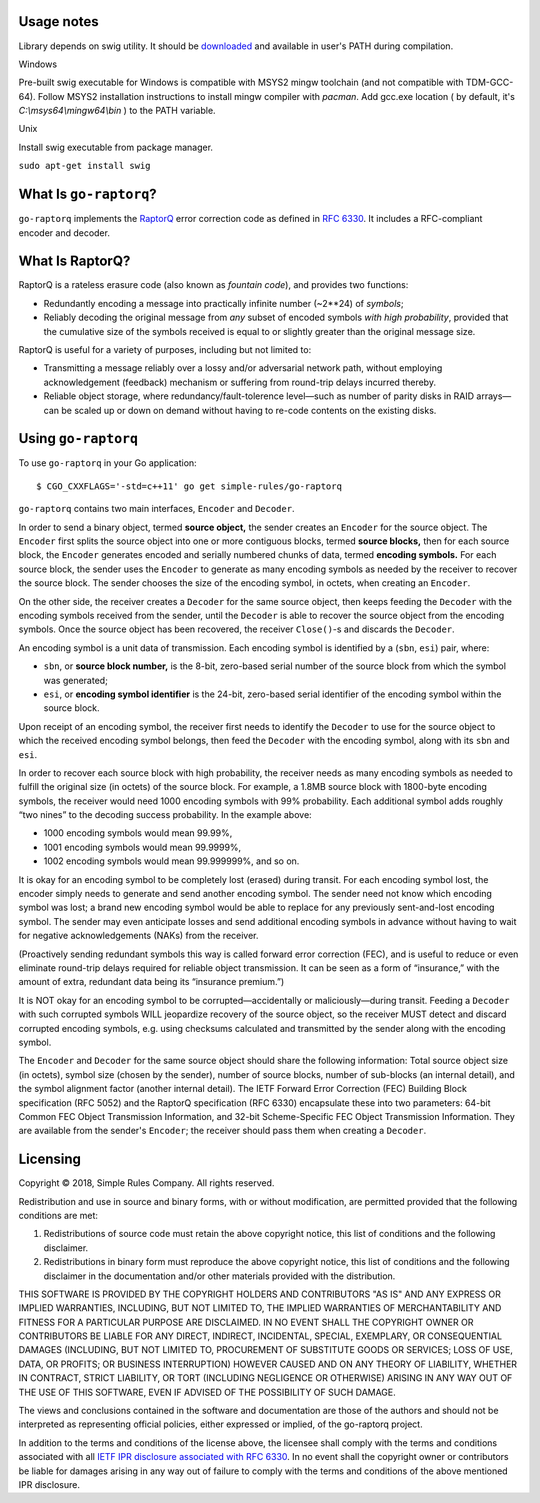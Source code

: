 
Usage notes
=======================

Library depends on swig utility. It should be `downloaded`_ and available in user's PATH during compilation.

Windows

Pre-built swig executable for Windows is compatible with MSYS2 mingw toolchain (and not compatible with TDM-GCC-64).
Follow MSYS2 installation instructions to install mingw compiler with `pacman`.
Add gcc.exe location ( by default, it's `C:\\msys64\\mingw64\\bin` ) to the PATH variable.

Unix

Install swig executable from package manager.

``sudo apt-get install swig``



What Is ``go-raptorq``?
=======================
``go-raptorq`` implements the `RaptorQ`_ error correction code as defined in
`RFC 6330`_.  It includes a RFC-compliant encoder and decoder.

What Is RaptorQ?
================

RaptorQ is a rateless erasure code (also known as `fountain code`), and provides
two functions:

* Redundantly encoding a message into practically infinite number (~2**24) of
  *symbols*;
* Reliably decoding the original message from *any* subset of encoded symbols
  *with high probability*, provided that the cumulative size of the symbols
  received is equal to or slightly greater than the original message size.

RaptorQ is useful for a variety of purposes, including but not limited to:

* Transmitting a message reliably over a lossy and/or adversarial network path,
  without employing acknowledgement (feedback) mechanism or suffering from
  round-trip delays incurred thereby.
* Reliable object storage, where redundancy/fault-tolerence level—such as number
  of parity disks in RAID arrays—can be scaled up or down on demand without
  having to re-code contents on the existing disks.


Using ``go-raptorq``
====================

To use ``go-raptorq`` in your Go application::

  $ CGO_CXXFLAGS='-std=c++11' go get simple-rules/go-raptorq

``go-raptorq`` contains two main interfaces, ``Encoder`` and ``Decoder``.

In order to send a binary object, termed **source object,** the sender creates
an ``Encoder`` for the source object.  The ``Encoder`` first splits the source
object into one or more contiguous blocks, termed **source blocks,** then for
each source block, the ``Encoder`` generates encoded and serially numbered
chunks of data, termed **encoding symbols.**  For each source block, the sender
uses the ``Encoder`` to generate as many encoding symbols as needed by the
receiver to recover the source block.  The sender chooses the size of the
encoding symbol, in octets, when creating an ``Encoder``.

On the other side, the receiver creates a ``Decoder`` for the same source
object, then keeps feeding the ``Decoder`` with the encoding symbols received
from the sender, until the ``Decoder`` is able to recover the source object from
the encoding symbols.  Once the source object has been recovered, the receiver
``Close()``-s and discards the ``Decoder``.

An encoding symbol is a unit data of transmission.  Each encoding symbol is
identified by a (``sbn``, ``esi``) pair, where:

* ``sbn``, or **source block number,** is the 8-bit, zero-based serial number of
  the source block from which the symbol was generated;
* ``esi``, or **encoding symbol identifier** is the 24-bit, zero-based serial
  identifier of the encoding symbol within the source block.

Upon receipt of an encoding symbol, the receiver first needs to identify the
``Decoder`` to use for the source object to which the received encoding symbol
belongs, then feed the ``Decoder`` with the encoding symbol, along with its
``sbn`` and ``esi``.

In order to recover each source block with high probability, the receiver needs
as many encoding symbols as needed to fulfill the original size (in octets) of
the source block.  For example, a 1.8MB source block with 1800-byte encoding
symbols, the receiver would need 1000 encoding symbols with 99% probability.
Each additional symbol adds roughly “two nines” to the decoding success
probability.  In the example above:

* 1000 encoding symbols would mean 99.99%,
* 1001 encoding symbols would mean 99.9999%,
* 1002 encoding symbols would mean 99.999999%, and so on.

It is okay for an encoding symbol to be completely lost (erased) during transit.
For each encoding symbol lost, the encoder simply needs to generate and send
another encoding symbol.  The sender need not know which encoding symbol was
lost; a brand new encoding symbol would be able to replace for any previously
sent-and-lost encoding symbol.  The sender may even anticipate losses and send
additional encoding symbols in advance without having to wait for negative
acknowledgements (NAKs) from the receiver.

(Proactively sending redundant symbols this way is called forward error
correction (FEC), and is useful to reduce or even eliminate round-trip delays
required for reliable object transmission.  It can be seen as a form of
“insurance,” with the amount of extra, redundant data being its “insurance
premium.”)

It is NOT okay for an encoding symbol to be corrupted—accidentally or
maliciously—during transit.  Feeding a ``Decoder`` with such corrupted symbols
WILL jeopardize recovery of the source object, so the receiver MUST detect and
discard corrupted encoding symbols, e.g. using checksums calculated and
transmitted by the sender along with the encoding symbol.

The ``Encoder`` and ``Decoder`` for the same source object should share the
following information: Total source object size (in octets), symbol size (chosen
by the sender), number of source blocks, number of sub-blocks (an internal
detail), and the symbol alignment factor (another internal detail).  The IETF
Forward Error Correction (FEC) Building Block specification (RFC 5052) and the
RaptorQ specification (RFC 6330) encapsulate these into two parameters: 64-bit
Common FEC Object Transmission Information, and 32-bit Scheme-Specific FEC
Object Transmission Information.  They are available from the sender's
``Encoder``; the receiver should pass them when creating a ``Decoder``.

Licensing
=========

Copyright © 2018, Simple Rules Company.  All rights reserved.

Redistribution and use in source and binary forms, with or without
modification, are permitted provided that the following conditions are met:

1. Redistributions of source code must retain the above copyright notice, this
   list of conditions and the following disclaimer.
2. Redistributions in binary form must reproduce the above copyright notice,
   this list of conditions and the following disclaimer in the documentation
   and/or other materials provided with the distribution.

THIS SOFTWARE IS PROVIDED BY THE COPYRIGHT HOLDERS AND CONTRIBUTORS "AS IS" AND
ANY EXPRESS OR IMPLIED WARRANTIES, INCLUDING, BUT NOT LIMITED TO, THE IMPLIED
WARRANTIES OF MERCHANTABILITY AND FITNESS FOR A PARTICULAR PURPOSE ARE
DISCLAIMED. IN NO EVENT SHALL THE COPYRIGHT OWNER OR CONTRIBUTORS BE LIABLE FOR
ANY DIRECT, INDIRECT, INCIDENTAL, SPECIAL, EXEMPLARY, OR CONSEQUENTIAL DAMAGES
(INCLUDING, BUT NOT LIMITED TO, PROCUREMENT OF SUBSTITUTE GOODS OR SERVICES;
LOSS OF USE, DATA, OR PROFITS; OR BUSINESS INTERRUPTION) HOWEVER CAUSED AND
ON ANY THEORY OF LIABILITY, WHETHER IN CONTRACT, STRICT LIABILITY, OR TORT
(INCLUDING NEGLIGENCE OR OTHERWISE) ARISING IN ANY WAY OUT OF THE USE OF THIS
SOFTWARE, EVEN IF ADVISED OF THE POSSIBILITY OF SUCH DAMAGE.

The views and conclusions contained in the software and documentation are those
of the authors and should not be interpreted as representing official policies,
either expressed or implied, of the go-raptorq project.

In addition to the terms and conditions of the license above, the licensee shall
comply with the terms and conditions associated with all `IETF IPR disclosure
associated with RFC 6330`_.  In no event shall the copyright owner or
contributors be liable for damages arising in any way out of failure to comply
with the terms and conditions of the above mentioned IPR disclosure.

.. _RaptorQ: https://www.qualcomm.com/media/documents/files/raptorq-technical-overview.pdf
.. _RFC 6330: https://tools.ietf.org/html/rfc6330
.. _IETF IPR disclosure associated with RFC 6330: https://datatracker.ietf.org/ipr/search/?rfc=6330&submit=rfc
.. _IETF IPR Disclosure ID #2554: https://datatracker.ietf.org/ipr/2554/
.. _fountain code: https://en.wikipedia.org/wiki/Fountain_code
.. _Harmony: https://harmony.one/
.. _downloaded: http://www.swig.org/download.html
